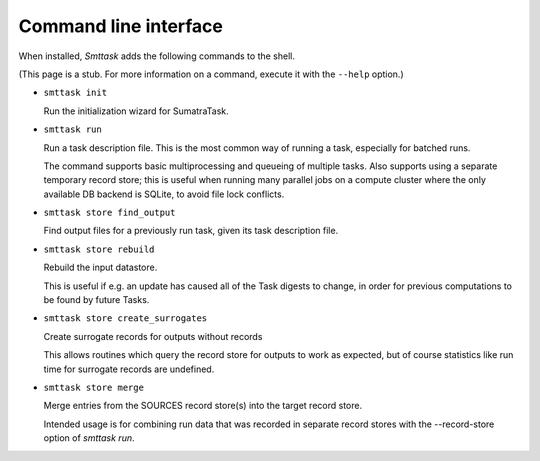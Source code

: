 **********************
Command line interface
**********************

When installed, *Smttask* adds the following commands to the shell.

(This page is a stub. For more information on a command, execute it with the ``--help`` option.)

- ``smttask init``  

  Run the initialization wizard for SumatraTask.
  
- ``smttask run``

  Run a task description file. This is the most common way of running a task, especially for batched runs.
  
  The command supports basic multiprocessing and queueing of multiple tasks.
  Also supports using a separate temporary record store; this is useful when running many parallel jobs on a compute cluster where the only available DB backend is SQLite, to avoid file lock conflicts.
  
- ``smttask store find_output``

  Find output files for a previously run task, given its task description file.
  
- ``smttask store rebuild``

  Rebuild the input datastore.
  
  This is useful if e.g. an update has caused all of the Task digests to
  change, in order for previous computations to be found by future Tasks.
  
- ``smttask store create_surrogates``

  Create surrogate records for outputs without records
  
  This allows routines which query the record store for outputs to work as
  expected, but of course statistics like run time for surrogate records are
  undefined.
  
- ``smttask store merge``

  Merge entries from the SOURCES record store(s) into the target record store.

  Intended usage is for combining run data that was recorded in separate
  record stores with the --record-store option of `smttask run`.
